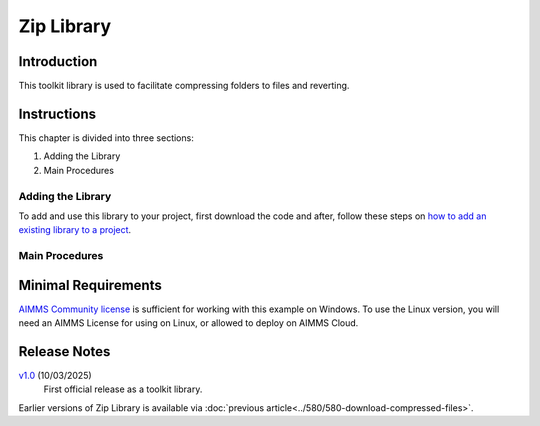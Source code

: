 Zip Library
===================

.. See also git: https://gitlab.aimms.com/aimms/customer-support/toolkit/zip-library

.. meta::
   :description: This toolkit library is used to facilitate compressing folders to files and reverting.
   :keywords: zip, unzip, compress, files, revert

.. image:: https://img.shields.io/badge/AIMMS_24.6-ZIP:_Zip_Library-blue
   :target: https://github.com/aimms/zip-library/archive/refs/heads/main.zip

.. image:: https://img.shields.io/badge/AIMMS_24.6-Github:_Zip_Library-blue
   :target: https://github.com/aimms/zip-library

.. image:: https://img.shields.io/badge/AIMMS_Community-Forum-yellow
   :target: https://community.aimms.com/
   
.. image:: images/zip-library.png
   :scale: 30
   :align: right

Introduction
-------------

This toolkit library is used to facilitate compressing folders to files and reverting.

Instructions
--------------

This chapter is divided into three sections:

#.  Adding the Library
#.  Main Procedures


Adding the Library
~~~~~~~~~~~~~~~~~~~~~~

To add and use this library to your project, first download the code and after, 
follow these steps on `how to add an existing library to a project <https://how-to.aimms.com/Articles/84/84-using-libraries.html#add-aimms-libraries>`_.

Main Procedures 
~~~~~~~~~~~~~~~~

.. aimms:procedure:: zip::pr_zipFolderToFile(sp_folderName,sp_destinationFile)
    
    :param sp_folderName: the folder name to compress.
    :param sp_destinationFile: the file name to store the archive into.

.. aimms:procedure:: zip::pr_unzipFileToFolder(sp_fileName,sp_destinationFolderName)

    :param sp_fileName: the file that contains the archive.
    :param sp_destinationFolderName: the folder to store the uncompressed contents.

Minimal Requirements
----------------------

`AIMMS Community license <https://www.aimms.com/platform/aimms-community-edition/>`_ is sufficient for working with this example on Windows.  
To use the Linux version, you will need an AIMMS License for using on Linux, or allowed to deploy on AIMMS Cloud.

Release Notes
--------------

`v1.0 <https://github.com/aimms/zip-library/releases/tag/1.0>`_ (10/03/2025)
   First official release as a toolkit library.

Earlier versions of Zip Library is available via :doc:`previous article<../580/580-download-compressed-files>`.


.. spelling:word-list:: 

   proc
   func



